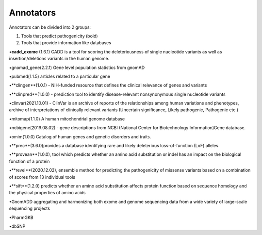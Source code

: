 Annotators
===============

Annotators can be divided into 2 groups:

1) Tools that predict pathogenicity (bold)
2) Tools that provide information like databases

•**cadd_exome** (1.6.1) CADD is a tool for scoring the deleteriousness of single nucleotide variants as well as insertion/deletions variants in the human genome.

•gnomad_gene(2.2.1) Gene level population statistics from gnomAD

•pubmed(1.1.5) articles related to a particular gene

•**clingen**(1.0.1) - NIH-funded resource that defines the clinical relevance of genes and variants

•**clinpred**(1.0.0) - prediction tool to identify disease-relevant nonsynonymous single nucleotide variants

•clinvar(2021.10.01) - ClinVar is an archive of reports of the relationships among human variations and phenotypes, archive of interpretations of clinically relevant variants (Uncertain significance, Likely pathogenic, Pathogenic etc.)

•mitomap(1.1.0) A human mitochondrial genome database

•ncbigene(2019.08.02) -  gene descriptions from NCBI (National Center for Biotechnology Information)Gene database.

•omim(1.0.0) Catalog of human genes and genetic disorders and traits.

•**prec**(3.6.0)provides a database identifying rare and likely deleterious loss-of-function (LoF) alleles

•**provean**(1.0.0), tool which predicts whether an amino acid substitution or indel has an impact on the biological function of a protein

•**revel**(2020.12.02), ensemble method for predicting the pathogenicity of missense variants based on a combination of scores from 13 individual tools

•**sift**(1.2.0) predicts whether an amino acid substitution affects protein function based on sequence homology and the physical properties of amino acids

•GnomADD aggregating and harmonizing both exome and genome sequencing data from a wide variety of large-scale sequencing projects

•PharmGKB

•dbSNP
